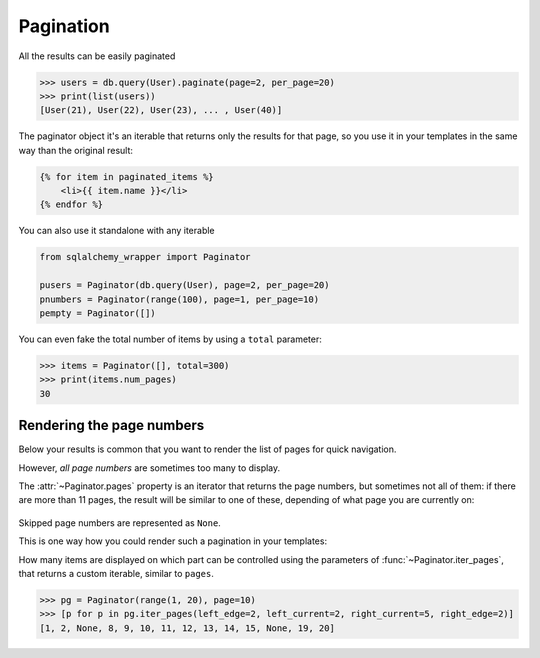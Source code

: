 .. _pagination:

Pagination
=============================================

All the results can be easily paginated

.. sourcecode:: python

    >>> users = db.query(User).paginate(page=2, per_page=20)
    >>> print(list(users))
    [User(21), User(22), User(23), ... , User(40)]


The paginator object it's an iterable that returns only the results for that page, so you use it in your templates in the same way than the original result:

.. sourcecode:: html+jinja

    {% for item in paginated_items %}
        <li>{{ item.name }}</li>
    {% endfor %}

You can also use it standalone with any iterable

.. sourcecode:: python

    from sqlalchemy_wrapper import Paginator

    pusers = Paginator(db.query(User), page=2, per_page=20)
    pnumbers = Paginator(range(100), page=1, per_page=10)
    pempty = Paginator([])

You can even fake the total number of items by using a ``total`` parameter:

.. sourcecode:: python

    >>> items = Paginator([], total=300)
    >>> print(items.num_pages)
    30


Rendering the page numbers
----------------------------------------------

Below your results is common that you want to render the list of pages for quick navigation.

However, *all page numbers* are sometimes too many to display.

The :attr:`~Paginator.pages` property is an iterator that returns the page numbers, but sometimes not all of them: if there are more than 11 pages, the result will be similar to one of these, depending of what page you are currently on:


.. figure:: _static/paginator1.png
   :align: center

.. figure:: _static/paginator2.png
   :align: center

.. figure:: _static/paginator3.png
   :align: center


Skipped page numbers are represented as ``None``.

This is one way how you could render such a pagination in your templates:

.. sourcecode:: html+jinja
   :emphasize-lines: 12, 13, 20, 22, 23

    {% macro render_paginator(paginator, endpoint) %}
      <p>Showing {{ paginator.showing }} or {{ paginator.total }}</p>

      <ol class="paginator">
      {%- if paginator.has_prev %}
        <li><a href="{{ url_for(endpoint, page=paginator.prev_num) }}"
         rel="me prev">«</a></li>
      {% else %}
        <li class="disabled"><span>«</span></li>
      {%- endif %}

      {%- for page in paginator.pages %}
        {% if page %}
          {% if page != paginator.page %}
            <li><a href="{{ url_for(endpoint, page=page) }}"
             rel="me">{{ page }}</a></li>
          {% else %}
            <li class="current"><span>{{ page }}</span></li>
          {% endif %}
        {% else %}
          <li><span class=ellipsis>…</span></li>
        {% endif %}
      {%- endfor %}

      {%- if paginator.has_next %}
        <li><a href="{{ url_for(endpoint, page=paginator.next_num) }}"
         rel="me next">»</a></li>
      {% else %}
        <li class="disabled"><span>»</span></li>
      {%- endif %}
      </ol>
    {% endmacro %}

How many items are displayed on which part can be controlled using the parameters of :func:`~Paginator.iter_pages`, that returns a custom iterable, similar to ``pages``.

.. sourcecode:: python

    >>> pg = Paginator(range(1, 20), page=10)
    >>> [p for p in pg.iter_pages(left_edge=2, left_current=2, right_current=5, right_edge=2)]
    [1, 2, None, 8, 9, 10, 11, 12, 13, 14, 15, None, 19, 20]
